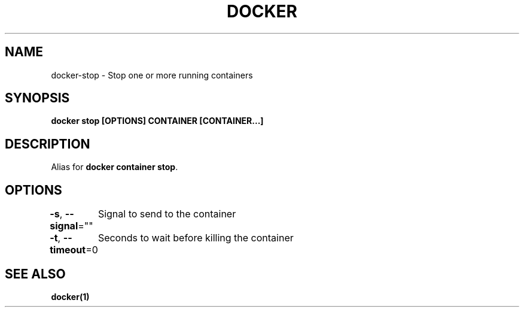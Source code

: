 .nh
.TH "DOCKER" "1" "Jun 2025" "Docker Community" "Docker User Manuals"

.SH NAME
docker-stop - Stop one or more running containers


.SH SYNOPSIS
\fBdocker stop [OPTIONS] CONTAINER [CONTAINER...]\fP


.SH DESCRIPTION
Alias for \fBdocker container stop\fR\&.


.SH OPTIONS
\fB-s\fP, \fB--signal\fP=""
	Signal to send to the container

.PP
\fB-t\fP, \fB--timeout\fP=0
	Seconds to wait before killing the container


.SH SEE ALSO
\fBdocker(1)\fP
